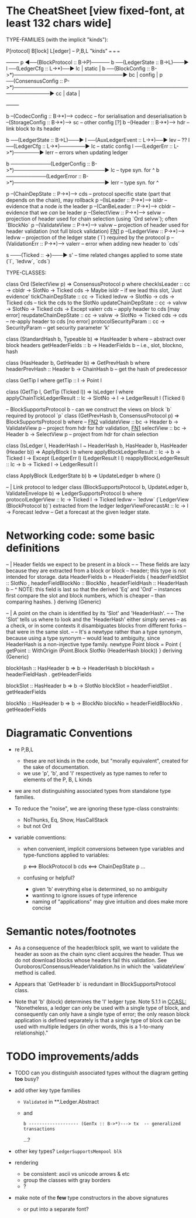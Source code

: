 * The CheatSheet [view fixed-font, at least 132 chars wide]

TYPE-FAMILIES (with the implicit "kinds"):  

   P[rotocol]                         B[lock]                       L[edger]                     -- P,B,L "kinds"
  ===                                ===                           ===
                                                                                                   +--------+
   p  ◀──(BlockProtocol :: B->P)───── b ──(LedgerState :: B->L)───▶ l ──(LedgerCfg :: L->*)──▶ lc  | static |
                                      b ──(BlockConfig :: B->*)──────────────────────────────▶ bc  | config |
   p  ──(ConsensusConfig :: P->*)────────────────────────────────────────────────────────────▶ cc  | data   |
                                                                                                   +--------+

                                      b --(CodecConfig   :: B->*)------> codecc -- for serialisation and deserialisation
                                      b --(StorageConfig :: B->*)------> sc     -- other config [?]
                                      b --(Header        :: B->*)------> hdr    -- link block to its header

                                      b ──(LedgerState :: B->L)───▶ l ──(AuxLedgerEvent :: L->*)──▶ lev   -- ??
                                                                    l ──(LedgerCfg :: L->*)───────▶ lc    -- static config
                                                                    l ──(LedgerErr :: L->*)───────▶ lerr  -- errors when updating ledger
                                                                   
                                      b ───────────(LedgerConfig :: B->*)─────────────────────────▶ lc    -- type syn. for ^
                                      b ───────────(LedgerError  :: B->*)─────────────────────────▶ lerr  -- type syn. for ^

    p --(ChainDepState :: P->*)--> cds     -- protocol specific state (part that depends on the chain), may rollback
    p --(IsLeader      :: P->*)--> isldr   -- evidence that a node /is/ the leader
    p --(CanBeLeader   :: P->*)--> cbldr   -- evidence that we /can/ be leader
    p --(SelectView    :: P->*)--> selvw   -- projection of header used for chain selection (using `Ord selvw`); often `BlockNo`
    p --(ValidateView  :: P->*)--> valvw   -- projection of header used for header validation (not full block validation)  [[FN1]]
    p --(LedgerView    :: P->*)--> ledvw   -- projection of the ledger state (`l`) required by the protocol
    p --(ValidationErr :: P->*)--> valerr  -- error when adding new header to `cds`

                       s ───(Ticked :: *->*)───▶ s'   -- time related changes applied to some state (`l`, `ledvw`, `cds`)
                                  
TYPE-CLASSES:

 class Ord (SelectView p) => ConsensusProtocol p where
   checkIsLeader         :: cc -> cbldr -> SlotNo -> Ticked cds -> Maybe isldr       -- if we lead this slot, 'Just evidence'
   tickChainDepState     :: cc -> Ticked ledvw -> SlotNo -> cds -> Ticked cds        -- tick the cds to the SlotNo
   updateChainDepState   :: cc -> valvw -> SlotNo -> Ticked cds -> Except valerr cds -- apply header to cds [may error]
   reupdateChainDepState :: cc -> valvw -> SlotNo -> Ticked cds -> cds               -- re-apply header to cds [no error]
   protocolSecurityParam :: cc -> SecurityParam                                      -- get security parameter 'k'

                              class (StandardHash b, Typeable b) => HasHeader b where -- abstract over block headers
                                getHeaderFields :: b -> HeaderFields b    -- i.e., slot, blockno, hash

                              class (HasHeader b, GetHeader b) => GetPrevHash b where   
                                headerPrevHash :: Header b -> ChainHash b  -- get the hash of predecessor
  
                                                class GetTip l where
                                                  getTip :: l → Point l

                                                class (GetTip l, GetTip (Ticked l)) => IsLedger l where
                                                  applyChainTickLedgerResult :: lc → SlotNo → l → LedgerResult l (Ticked l)

                              -- BlockSupportsProtocol b - can we construct the views on block `b` required by protocol `p`
                              class (GetPrevHash b, ConsensusProtocol p) => BlockSupportsProtocol b where   -- [[FN2]]
                                validateView :: bc -> Header b -> ValidateView p  -- project from hdr for hdr validation, [[FN1]]
                                selectView   :: bc -> Header b -> SelectView p    -- project from hdr for chain selection
                                    
  class (IsLedger l, HeaderHash l ~ HeaderHash b, HasHeader b, HasHeader (Header b)) => ApplyBlock l b where
    applyBlockLedgerResult   :: lc -> b -> Ticked l -> Except (LedgerErr l) (LedgerResult l l)
    reapplyBlockLedgerResult :: lc -> b -> Ticked l -> LedgerResult l l
    
  class ApplyBlock (LedgerState b) b => UpdateLedger b where
    {}

  -- | Link protocol to ledger
  class (BlockSupportsProtocol b, UpdateLedger b, ValidateEnvelope b) => LedgerSupportsProtocol b where
    protocolLedgerView   :: lc -> Ticked l -> Ticked ledvw   -- `ledvw` (`LedgerView (BlockProtocol b)`) extracted from the ledger
    ledgerViewForecastAt :: lc -> l -> Forecast ledvw        -- Get a forecast at the given ledger state.
      
                                                  
* Networking code: some basic definitions

-- | Header fields we expect to be present in a block
--
-- These fields are lazy because they are extracted from a block or block
-- header; this type is not intended for storage.
data HeaderFields b = HeaderFields {
      headerFieldSlot    :: SlotNo
    , headerFieldBlockNo :: BlockNo
    , headerFieldHash    :: HeaderHash b
      -- ^ NOTE: this field is last so that the derived 'Eq' and 'Ord'
      -- instances first compare the slot and block numbers, which is cheaper
      -- than comparing hashes.
    }
  deriving (Generic)

-- | A point on the chain is identified by its 'Slot' and 'HeaderHash'.
--
-- The 'Slot' tells us where to look and the 'HeaderHash' either simply serves
-- as a check, or in some contexts it disambiguates blocks from different forks
-- that were in the same slot.
--
-- It's a newtype rather than a type synonym, because using a type synonym
-- would lead to ambiguity, since HeaderHash is a non-injective type family.
newtype Point block = Point
    { getPoint :: WithOrigin (Point.Block SlotNo (HeaderHash block))
    }
  deriving (Generic)
  
blockHash :: HasHeader b => b -> HeaderHash b
blockHash = headerFieldHash . getHeaderFields

blockSlot :: HasHeader b => b -> SlotNo
blockSlot = headerFieldSlot . getHeaderFields

blockNo   :: HasHeader b => b -> BlockNo
blockNo = headerFieldBlockNo . getHeaderFields

* Diagramatic Conventions

- re P,B,L
  - these are not kinds in the code, but "morally equivalent",  created for the sake of documentation.
  - we use 'p', 'b', and 'l' respectively as type names to refer to elements of the P, B, L kinds
  
- we are not distinguishing associated types from standalone type families.
  
- To reduce the "noise", we are ignoring these type-class constraints:
  - NoThunks, Eq, Show, HasCallStack
  - but not Ord

- variable conventions:
  - when convenient, implicit conversions between type variables and type-functions applied to variables:
 
     p  <==> BlockProtocol b
     cds <==> ChainDepState p
     ...
     
  - confusing or helpful?
    - given 'b' everything else is determined, so no ambiguity
    - wantinng to ignore issues of type inference
    - naming of "applications" may give intuition and does make more concise
    
* Semantic notes/footnotes

- <<FN1>> As a consequence of the header/block split, we want to validate the header as soon as the chain sync client acquires the
  header.  Thus we do not download blocks whose headers fail this validation.  See Ouroboros/Consensus/HeaderValidation.hs in which
  the `validateView` method is called.
  
- <<FN2>> Appears that `GetHeader b` is redundant in BlockSupportsProtocol class.
    
- Note that 'b' (block) determines the 'l' ledger type.  Note 5.1.1 in [[CCASL:]] "Nonetheless, a ledger can only be used with a single
  type of block, and consequently can only have a single type of error; the only reason block application is defined separately is
  that a single type of block can be used with multiple ledgers (in other words, this is a 1-to-many relationship)."

* TODO improvements/adds

- TODO can you distinguish associated types without the diagram getting *too* busy?
  
- add other key type families
  - =Validated= in **.Ledger.Abstract
  - and
    : b ------------------- (GenTx :: B->*)---> tx  -- generalized transactions
    ...?
    
- other key types?
  =LedgerSupportsMempool blk=
  
- rendering 
  - be consistent: ascii vs unicode arrows & etc
  - group the classes with gray borders
  - ?
    
- make note of the *few* type constructors in the above signatures
  - or put into a separate font?
  
